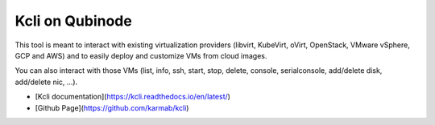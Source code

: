 Kcli on Qubinode
================
This tool is meant to interact with existing virtualization providers (libvirt, KubeVirt, oVirt, OpenStack, VMware vSphere, GCP and AWS) and to easily deploy and customize VMs from cloud images.

You can also interact with those VMs (list, info, ssh, start, stop, delete, console, serialconsole, add/delete disk, add/delete nic, ...).

* [Kcli documentation](https://kcli.readthedocs.io/en/latest/)
* [Github Page](https://github.com/karmab/kcli)
